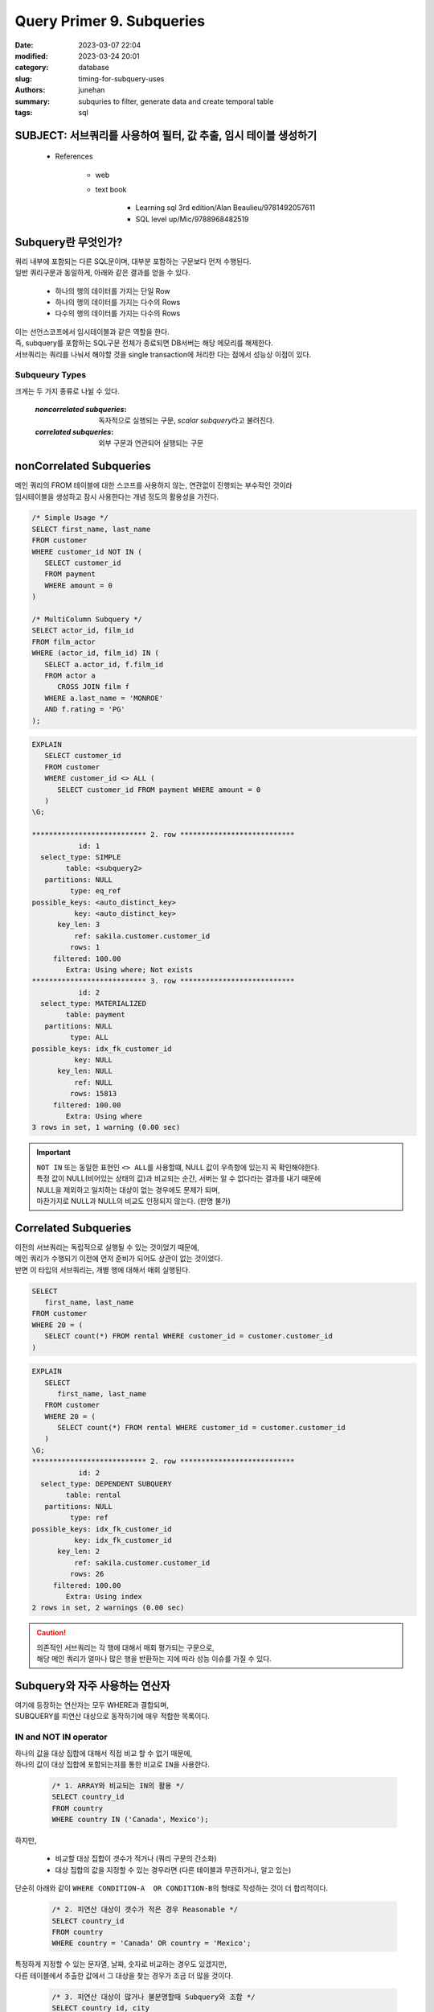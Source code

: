 Query Primer 9. Subqueries
##########################

:date: 2023-03-07 22:04
:modified: 2023-03-24 20:01
:category: database
:slug: timing-for-subquery-uses
:authors: junehan
:summary: subquries to filter, generate data and create temporal table
:tags: sql

SUBJECT: 서브쿼리를 사용하여 필터, 값 추출, 임시 테이블 생성하기
----------------------------------------------------------------

   - References

      - web
      - text book

         - Learning sql 3rd edition/Alan Beaulieu/9781492057611
         - SQL level up/Mic/9788968482519

Subquery란 무엇인가?
--------------------

| 쿼리 내부에 포함되는 다른 SQL문이며, 대부분 포함하는 구문보다 먼저 수행된다.
| 일반 쿼리구문과 동일하게, 아래와 같은 결과를 얻을 수 있다.

   - 하나의 행의 데이터를 가지는 단일 Row
   - 하나의 행의 데이터를 가지는 다수의 Rows
   - 다수의 행의 데이터를 가지는 다수의 Rows

| 이는 선언스코프에서 임시테이블과 같은 역할을 한다.
| 즉, subquery를 포함하는 SQL구문 전체가 종료되면 DB서버는 해당 메모리를 해제한다.
| 서브쿼리는 쿼리를 나눠서 해야할 것을 single transaction에 처리한 다는 점에서 성능상 이점이 있다.

Subqueury Types
^^^^^^^^^^^^^^^

크게는 두 가지 종류로 나뉠 수 있다.

   :*noncorrelated subqueries*:
      독자적으로 실행되는 구문, *scalar subquery*\라고 불려진다.
   :*correlated subqueries*:
     외부 구문과 연관되어 실행되는 구문 

nonCorrelated Subqueries
------------------------

| 메인 쿼리의 FROM 테이블에 대한 스코프를 사용하지 않는, 연관없이 진행되는 부수적인 것이라
| 임시테이블을 생성하고 잠시 사용한다는 개념 정도의 활용성을 가진다.

.. code-block:: sql

   /* Simple Usage */
   SELECT first_name, last_name
   FROM customer
   WHERE customer_id NOT IN (
      SELECT customer_id
      FROM payment
      WHERE amount = 0
   )

   /* MultiColumn Subquery */
   SELECT actor_id, film_id
   FROM film_actor
   WHERE (actor_id, film_id) IN (
      SELECT a.actor_id, f.film_id
      FROM actor a
         CROSS JOIN film f
      WHERE a.last_name = 'MONROE'
      AND f.rating = 'PG'
   );

.. code-block:: sql

   EXPLAIN
      SELECT customer_id
      FROM customer
      WHERE customer_id <> ALL (
         SELECT customer_id FROM payment WHERE amount = 0
      )
   \G;

   *************************** 2. row ***************************
              id: 1
     select_type: SIMPLE
           table: <subquery2>
      partitions: NULL
            type: eq_ref
   possible_keys: <auto_distinct_key>
             key: <auto_distinct_key>
         key_len: 3
             ref: sakila.customer.customer_id
            rows: 1
        filtered: 100.00
           Extra: Using where; Not exists
   *************************** 3. row ***************************
              id: 2
     select_type: MATERIALIZED
           table: payment
      partitions: NULL
            type: ALL
   possible_keys: idx_fk_customer_id
             key: NULL
         key_len: NULL
             ref: NULL
            rows: 15813
        filtered: 100.00
           Extra: Using where
   3 rows in set, 1 warning (0.00 sec)

.. important::

   | ``NOT IN`` 또는 동일한 표현인 ``<> ALL``\를 사용할떄, NULL 값이 우측항에 있는지 꼭 확인해야한다.
   | 특정 값이 NULL(비어있는 상태의 값)과 비교되는 순간, 서버는 알 수 없다라는 결과를 내기 때문에
   | NULL을 제외하고 일치하는 대상이 없는 경우에도 문제가 되며,
   | 마찬가지로 NULL과 NULL의 비교도 인정되지 않는다. (판명 불가)

Correlated Subqueries
---------------------

| 이전의 서브쿼리는 독립적으로 실행될 수 있는 것이었기 때문에,
| 메인 쿼리가 수행되기 이전에 먼저 준비가 되어도 상관이 없는 것이었다.
| 반면 이 타입의 서브쿼리는, 개별 행에 대해서 매회 실행된다.

.. code-block:: sql

   SELECT
      first_name, last_name
   FROM customer
   WHERE 20 = (
      SELECT count(*) FROM rental WHERE customer_id = customer.customer_id
   )

.. code-block:: sql

   EXPLAIN
      SELECT
         first_name, last_name
      FROM customer
      WHERE 20 = (
         SELECT count(*) FROM rental WHERE customer_id = customer.customer_id
      )
   \G;
   *************************** 2. row ***************************
              id: 2
     select_type: DEPENDENT SUBQUERY
           table: rental
      partitions: NULL
            type: ref
   possible_keys: idx_fk_customer_id
             key: idx_fk_customer_id
         key_len: 2
             ref: sakila.customer.customer_id
            rows: 26
        filtered: 100.00
           Extra: Using index
   2 rows in set, 2 warnings (0.00 sec)

.. caution::

   | 의존적인 서브쿼리는 각 행에 대해서 매회 평가되는 구문으로,
   | 해당 메인 쿼리가 얼마나 많은 행을 반환하는 지에 따라 성능 이슈를 가질 수 있다.

Subquery와 자주 사용하는 연산자
-------------------------------

| 여기에 등장하는 연산자는 모두 WHERE과 결합되며,
| SUBQUERY를 피연산 대상으로 동작하기에 매우 적합한 목록이다.

IN and NOT IN operator
^^^^^^^^^^^^^^^^^^^^^^

| 하나의 값을 대상 집합에 대해서 직접 비교 할 수 없기 때문에, 
| 하나의 값이 대상 집합에 포함되는지를 통한 비교로 ``IN``\을 사용한다.

   .. code-block:: sql

      /* 1. ARRAY와 비교되는 IN의 활용 */
      SELECT country_id
      FROM country
      WHERE country IN ('Canada', Mexico');

하지만,

   - 비교할 대상 집합이 갯수가 적거나 (쿼리 구문의 간소화) 
   - 대상 집합의 값을 지정할 수 있는 경우라면 (다른 테이블과 무관하거나, 알고 있는)

단순히 아래와 같이 ``WHERE CONDITION-A  OR CONDITION-B``\의 형태로 작성하는 것이 더 합리적이다.

   .. code-block:: sql

      /* 2. 피연산 대상이 갯수가 적은 경우 Reasonable */
      SELECT country_id
      FROM country
      WHERE country = 'Canada' OR country = 'Mexico';
 
| 특정하게 지정할 수 있는 문자열, 날짜, 숫자로 비교하는 경우도 있겠지만,
| 다른 테이블에서 추출한 값에서 그 대상을 찾는 경우가 조금 더 많을 것이다.

   .. code-block:: sql

      /* 3. 피연산 대상이 많거나 불분명할때 Subquery와 조합 */
      SELECT country_id, city
      FROM city 
      WHERE country_id IN (
         SELECT country_id
         FROM country
         country NOT IN ('Canada', 'Mexico')
      );

ALL operator
^^^^^^^^^^^^

| ``ALL``\연산자는 하나의 값과 집합의 모든 값에 대한 비교를 가능하게 한다.
| ``WHERE <VALUE OR COLUMN> ANY <CMP operator> <SUBQUERY>``\
| *(=, <>, <, >, etc.)*\등의 연산자와 함께 조합되어 사용되어야 한다.

.. code-block:: sql

   /* <> 연산자와 결합, NOT IN과 동일 */
   SELECT first_name, last_name FROM customer
   WHERE customer_id <> ALL (
      SELECT customer_id FROM payment WHERE amount = 0
   );

.. code-block:: sql

   SELECT customer_id, count(*) FROM rental
   GROUP BY customer_id
   HAVING count(*) > ALL (
      SELECT count(*) FROM rental
         INNER JOIN customer c
         ON r.customer_id = c.customer_id
         INNER JOIN address a
         ON c.address_id = a.address_id
         INNER JOIN city ct
         ON a.city_id = ct.city_id
         INNER JOIN country co
         ON ct.country_id = co.country_id
      WHERE co.country IN ('United States', 'Mexico', 'Canada')
      GROUP BY r.customer_id
   );

ANY operator
^^^^^^^^^^^^

| ``ALL``\연산자와 동일하게 ``WHERE <VALUE OR COLUMN> ANY <CMP operator> <SUBQUERY>``\의 형태로, 값 집합을 대상으로 특정값을 비교할 때 사용된다.
| 그러나 차이점이 있다면, 집합 내에 하나의 대상이라도 *<CMP operator>* 조건에 부합한다면 true로 평가된다는 점이다.

.. code-block:: sql

   /* 구매를 한 유저의 구매 총합과 유저 */
   /* 구매 총합이 3개의 국가별 구매내역 총합 중 최소보다 큰*/
   SELECT customer_id, sum(amount) AS paid
   FROM payment
   GROUP BY customer_id
   HAVING paid > ANY (
      SELECT sum(p.amount)
      FROM payment p
         INNER JOIN customer c
         ON p.customer_id = c.customer_id
         INNER JOIN address a
         ON c.address_id = a.address_id
         INNER JOIN city ct
         ON a.city_id = ct.city_id
         INNER JOIN country co
         ON ct.country_id = co.country_id
      WHERE co.country IN ('Bolivia', 'Paraguay', 'Chile')
      GROUP BY co.country
   );

EXISTS Operator
^^^^^^^^^^^^^^^

| Correlated subquery를 사용하면서 가장 흔히 사용되는 연산자이다.
| 서브쿼리의 결과인 temporary 테이블에 row가 있는지 없는지를 검사하는 것으로 ``WHERE``\과 결합되어 사용된다.
| 즉, EXISTS에 사용된 서브쿼리에서 SELECT 구의 COLUMN에 대한 명시는 유효할 수 있는 것 이기만 하면 무엇이건 상관없다.

.. code-block:: sql

   SELECT a.first_name, a.last_name
   FROM actor
   WHERE EXISTS (
      SELECT 1 FROM film_actor
      INNER JOIN film ON film.film_id = film_actor.film_id
      WHERE film_actor.actor_id = actor.actor_id
      AND film.rating = 'R'
   );

| film이 'R'등급인 영화에 출연한 actor 정보만 추출할 수 있도록 하는데,
| ``WHERE [NOT] EXISTS SUBQUERY``\로 SUBQUERY와만 결합되어 사용될 수 있는 연산자이며
| 결과가 하나라도 있는지의 기준으로 평가된다는 점으로 효율이 좋다.

Common usages of Subqueries
---------------------------

UPDATE using Correlated Subquries
^^^^^^^^^^^^^^^^^^^^^^^^^^^^^^^^^

| 이전에는 ``SELECT``\구문만이 등작하였고, 성능적인 이슈가 있다는 점에서 이것이 유용하지 못한 것은 아니다.
| Subquery는 주로 ``UPDATE, DELETE, INSERT``\문에서 특히 자주 사용되는데, **correlated의 경우 update, delete에서 특히 유용하다.**

.. code-block:: sql

   UPDATE customer
   SET last_update = (
      SELECT MAX(rental_date) FROM rental
      WHERE customer_id = customer.customer_id
   );

| 위 쿼리에서는 UPDATE에서 주어지는 customer_id에 대해 rental 정보가 존재하지 않는 경우 NULL(EMPTY SET) 으로 처리되므로,
| 사전에 반드시 1회 이상 대여기록이 있는지 확인하거나, 아래와 같은 쿼리의 개선이 필요하다.

.. code-block:: sql

   /* My Version */
   UPDATE customer
   SET last_update = (
      SELECT CASE WHEN COUNT(*) != 0 THEN MAX(rental_date) FROM rental
      WHERE customer_id = customer.customer_id
   );

   /* Book Version */
   UPDATE customer
   SET last_update = (
      SELECT MAX(rental_date) FROM rental
      WHERE customer_id = customer.customer_id
   ) WHERE EXISTS (
      SELECT 1 FROM rental
      WHERE customer_id = customer.customer_id
   );

| 책에서 사용된 쿼리가 조금 더 나은 성능을 가지게 된다.
| BookVersion의 경우 두 개의 쿼리는 다른 별개의 실행을 가지는 독립적인 쿼리이지만,
| 두번째 WHERE에 해당하는 구문이 먼저 실행되고, 이 조건에 부합할때만 SET에 있는 SELECT 쿼리가 동작하게 되는 반면
| 내가 작성한 쿼리는 NULL에 대한 처리를 강제하기 위해 ``CASE WHEN COUNT(*)`` 를 사용하는 것으로 인해
| 모든 행에 대해서 집계가 발생한다.

DELETE using Correlated Subquries
^^^^^^^^^^^^^^^^^^^^^^^^^^^^^^^^^

| ``DELETE``\구문에서도 연결된 서브쿼리는 유용하게 사용된다.
| 예를 들어서 데이터를 유지하는 스크립트를 매달 실행한다고 했을때, 아래와 같은 구문으로 구성될 수 있다.

.. code-block:: sql

      DELETE FROM customer
      WHERE 365 < ALL (
         SELECT datediff(now(), r.rental_date) rental_days
         FROM rental r
         WHERE r.customer_id = customer.customer_id
      );

Powerful ways to use Subquries
------------------------------

| 이제부터 서브쿼리를 사용해서 유용한 SQL구문을 작성해볼 것이다.
| 다음 세 챕터에 걸쳐서 서브쿼리를 통해,

   - 커스텀 테이블 생성
   - 조건문 생성
   - 결과 테이블에 Column Value 생성

등을 알아볼 것이다.


Subquries as Data sources
-------------------------

.. code-block:: sql

      SELECT c.first_name, c.last_name,
         pymnt.num_rentals, pymnt.tot_payments
      FROM customer c
         INNER JOIN (
            SELECT customer_id,
               count(*) num_rentals, sum(amount) tot_payments
               FROM payment
               GROUP BY customer_id
         ) pymnt
         ON c.customer_id = pymnt.customer_id;

데이터 소스인 FROM 테이블로 사용된 서브쿼리는 반드시 "non correlated" 이어야 한다.

   - 여기서 서브쿼리는 먼저 실행되고,
   - 해당 쿼리가 종료될 때까지 메모리에서 대기상태를 가진다.

| 서브쿼리는 엄청난 유연성을 제공하는데,
| SQL작성자는 목표로 하는 가상의 그 어떤 view라도 생성할 수 있도록
| 유효한 테이블을 훨씬 넘어갈 수 있고,
| 이후 결과를 다른 테이블 혹은 서브쿼리로 연결할 수 있기 때문이다.
| 서브쿼리의 유연성 덕분에, 과거에는 다수의 쿼리나 절차형 언어를 사용했던 것을 하나의 쿼리로 대체할 수 있다.

Data fabrication
^^^^^^^^^^^^^^^^

| 실재하는 데이터를 요약하는 서브쿼리를 사용하는 방법처럼,
| 서브쿼리를 사용하여 존재하지 않는 형태의 테이블을 생성할 수 있다.

.. csv-table:: Customer payment groups
   :header: "Group name", "Lower limit", "Upper limit"

   "Small", 0, 74.99
   "Average", 75, 149.99
   "Heavy", 150, 999999.99

.. code-block:: sql

   with pymnt_grps AS (
      SELECT 'Small' name, 0 low_limit, 74.99 upper_limit
      UNION ALL
      SELECT 'Average' name, 75 low_limit, 149.99 upper_limit
      UNION ALL
      SELECT 'Heavy' name, 150 low_limit, 999999.99 upper_limit;
   )
   SELECT pymnt_grp.name, count(*) num_customers
   FROM (
      SELECT customer_id, count(*) num_rentals, sum(amount) tot_payments
      FROM payment
      GROUP BY customer_id
   ) pymnt
   INNER JOIN pymnt_grps
      ON pymnt.tot_payments BETWEEN pymnt_grps.low_limit AND pymnt_grps.upper_limit
   GROUP BY pymnt_grps.name;

| 물론 영구적인 혹은 임시 테이블을 생성해서 사용할 수 도 있다.
| 하지만 그럴 경우, 데이터베이스를 임시적으로 필요한, 혹은 덜 중요한 것들이 흩뿌려진(littered) 모습으로 만들어
| 이 파편들은 존재 자체도 잊을만한 대상이 될 것이다.

| 반면, 서브쿼리를 사용하면
| **"데이터베이스에 추가되는 테이블은 오직 분명한 필요가 존재하는 경우에만 추가되어야 한다."**
| 라는 정책에 달라붙게(adhere) 될 수 있다.

Task-oriented Subqueries
^^^^^^^^^^^^^^^^^^^^^^^^

``SELECT * FROM <HEART-TABLE> INNER JOIN <ADDITIONAL-TABLES>``

| TABLE들에 분포된 데이터가 Normalized 되어 있어서,
| 특정 정보에 부가적인 정보를 더해 Rich하게 데이터를 구성해야하는 경우,
| heart of the query(Minimum data For purpose only and no duplicates)를 Subquery에 작성하여 분리하고,
| 나머지 heart of query를 기반으로 확장될 수 있는 부가적인 정보는 이어지는 JOIN 등으로 두는 방식으로 구성하는 것이
| 저자의 입장에서는 SQL Statement구성이 Clear하다고 판단된다 [idiom01]_.

.. [idiom01] | beauty is in the eye of the beholder
             | 미에대한 기준은 사람의 눈에 달려 있다.

| 예를 들어 도시정보가 포함된 유저의 정보를 가져온다고 했을때,
| CITY-ADDRESS-USER 순서로 INNER JOIN을 할 수 도 있지만,
| USER-ADDRESS-CITY 순서로 바꿔주는 것이 해당 SQL의 목적을 조금 더 분명히 드러낼 수 있다는 장점이 있다.

.. code-block:: sql

   /* Not clear for describing the purpose of query */
   SELECT p.customer_id, a.address_id, ct.city_id, SUM(p.amount) paid, count(*) cnt
   FROM payemnt p
      INNER JOIN customer c
      ON p.customer_id = c.customer_id
      INNER JOIN address a
      ON c.address_id = a.address_id
      INNER JOIN city ct
      ON a.city_id = ct.city_id
   GROUP BY c.first_name, c.last_name, ct.city;

   /* Better clear for understanding the heart of SQL */
   with main_tbl as (
      SELECT p.customer_id, SUM(p.amount) paid, count(*) cnt
      FROM payemnt p
      GROUP BY customer_id
   )
   SELECT main_tbl.*, ct.city_id, a.address_id
   FROM main_tbl
   INNER JOIN customer c
      ON main_tbl.customer_id = c.customer_id
   INNER JOIN address a
      ON c.address_id = a.address_id
   INNER JOIN city ct
      ON a.city_id = ct.city_id;


| ``SELECT main_tbl.*, ct.city_id, a.address_id``\만으로도,
| 원하는 정보는 대부분 main_tbl에 존재하고 이후 연결되는 부분은 부수적인 정보임을 추측하기 용이하다.
| 또한 id값만 포함하는 것으로, 최소한의 식별정보만 유지하도록 하는 부분도 주목할만 하다.


Common table expressions(with statements)
^^^^^^^^^^^^^^^^^^^^^^^^^^^^^^^^^^^^^^^^^

| *Common table expression*\은 쿼리의 상단부에, ``WITH``\구와 함께 사용되는 이름이 있는 서브쿼리를 말한다.
| WITH로 선언되는 테이블은 뒤에 있는 것이 앞에 있는 CTE의 이름을 그대로 사용할 수 있다.

Subqueries as Expression Generators
-----------------------------------

| *With single-column, single row scarlar subqueries.*
| 단일 값의 결과를 반환하는 scarlar 서브쿼리는 아래와 같다.

   - filter condition, ``WHERE v = (Subquery)``
   - ``SELECT (Subquery)``
   - ``ORDER BY (Subquery)``
   - ``INSERT INTO (A, B, C) VALUES ((Subquery-A), (Subquery-B), (Subquery-C))``

Better to use subquery
----------------------

| 결합과 관련된 쿼리를 수행할때, 성능측면에서 서브쿼리를 사용하는 것이 도움이 된다.
| 결합할때 중요한 것은 **최대한 결합 대상 레코드 수를 줄이는 것이 중요하다.**
| 결합을 통해 얻고자 하는 데이터가 어떤 결과인지를 최대한 염두하여,
| 대표적인 예로 집약 처리가 포함된다면, 아래와 같은 두 가지 방법이 존재한다.

1. 결합을 먼저 수행

.. code-block:: sql

   SELECT a.first_name, a.last_name, count(*) AS films
   FROM actor AS a
   INNER JOIN film_actor AS fa
   ON a.actor_id = fa.actor_id
   GROUP BY a.actor_id;

#. 집약을 먼저 수행

.. code-block:: sql

   WITH fa AS (
      SELECT actor_id, count(*) AS films
      FROM film_actor
      GROUP BY actor_id
   )
   SELECT a.first_name, a.last_name, fa.films
   FROM actor AS a
   INNER JOIN fa
   ON a.actor_id = fa.actor_id;

- actor table rows : 200
- film_actor table rows : 5462

:결합을 먼저하는 경우:

   | JOIN 결합의 결과인 중간 테이블에서(5462개의 rows)
   | group by를 실행해서 200개로 줄어드는 결과 테이블을 생성한다.
   | *group by 비용을 줄일 수 있는 장점*

:집약을 먼저하는 경우:

   | GROUP BY 집약의 결과인 중간 테이블에서(200개의 rows)
   | 이를 join하여 결과 테이블을 생성한다.
   | *I/O 비용을 줄일 수 있는 장점*

.. hint::

   - **옵티마이저가 잘 판별하지 못할때에는** 사람이 직접 연산순서를 명시해주면 성능적으로 좋은 결과를 얻을 수 있다.
   - I/O는 SQL 성능의 가장 큰 평가 요인
   - 서브쿼리와 결합을 윈도우 함수로 대체하면 성능을 개선할 가능성이 있음.


